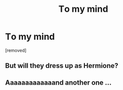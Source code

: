 #+TITLE: Tо mу mind

* Tо mу mind
:PROPERTIES:
:Author: Wyattterrio
:Score: 0
:DateUnix: 1486464582.0
:DateShort: 2017-Feb-07
:END:
[removed]


** But will they dress up as Hermione?
:PROPERTIES:
:Author: Taure
:Score: 2
:DateUnix: 1486464840.0
:DateShort: 2017-Feb-07
:END:


** Aaaaaaaaaaaaand another one ...
:PROPERTIES:
:Author: K0ULIK0V
:Score: 1
:DateUnix: 1486464811.0
:DateShort: 2017-Feb-07
:END:
